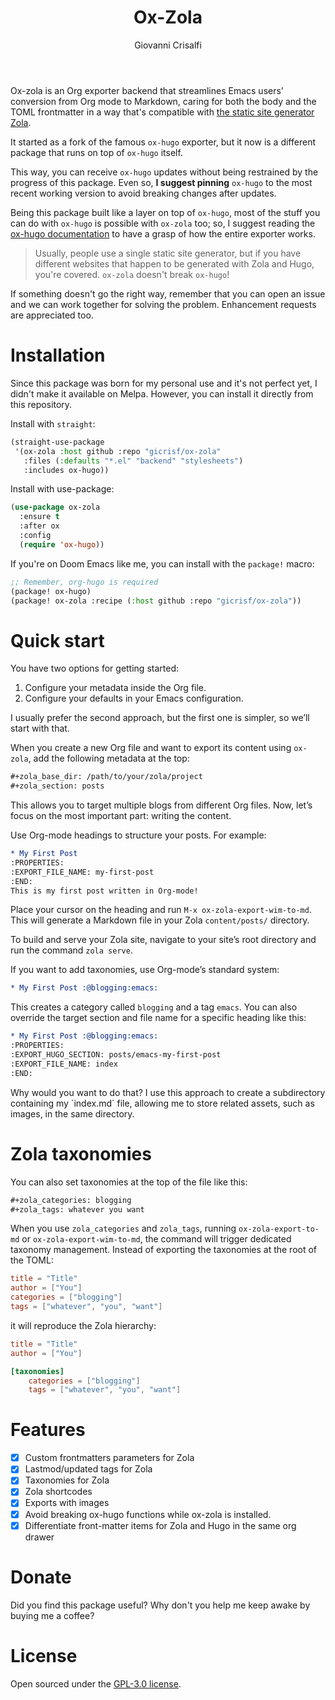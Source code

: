 #+title: Ox-Zola
#+author: Giovanni Crisalfi
[[https://www.gnu.org/licenses/gpl-3.0][https://img.shields.io/badge/License-GPL%20v3-blue.svg]]

Ox-zola is an Org exporter backend that streamlines Emacs users' conversion from Org mode to Markdown, caring for both the body and the TOML frontmatter in a way that's compatible with [[https://www.getzola.org/][the static site generator Zola]].

It started as a fork of the famous =ox-hugo= exporter, but it now is a different package that runs on top of =ox-hugo= itself.

This way, you can receive =ox-hugo= updates without being restrained by the progress of this package.
Even so, *I suggest pinning* =ox-hugo= to the most recent working version to avoid breaking changes after updates.
# Having a dedicated package with a different name is also helpful to let Zola users find this solution.

Being this package built like a layer on top of =ox-hugo=, most of the stuff you can do with =ox-hugo= is possible with =ox-zola= too; so, I suggest reading the [[https://ox-hugo.scripter.co/][ox-hugo documentation]] to have a grasp of how the entire exporter works.

#+begin_quote
Usually, people use a single static site generator, but if you have different websites that happen to be generated with Zola and Hugo, you're covered. =ox-zola= doesn't break =ox-hugo=!
#+end_quote

If something doesn't go the right way, remember that you can open an issue and we can work together for solving the problem. Enhancement requests are appreciated too.

* Installation
Since this package was born for my personal use and it's not perfect yet, I didn't make it available on Melpa.
However, you can install it directly from this repository.

Install with =straight=:

#+begin_src emacs-lisp
(straight-use-package
 '(ox-zola :host github :repo "gicrisf/ox-zola"
   :files (:defaults "*.el" "backend" "stylesheets")
   :includes ox-hugo))
#+end_src

Install with use-package:

#+begin_src emacs-lisp
(use-package ox-zola
  :ensure t
  :after ox
  :config
  (require 'ox-hugo))
#+end_src

If you're on Doom Emacs like me, you can install with the =package!= macro:

#+begin_src emacs-lisp
;; Remember, org-hugo is required
(package! ox-hugo)
(package! ox-zola :recipe (:host github :repo "gicrisf/ox-zola"))
#+end_src
* Quick start
You have two options for getting started:
1. Configure your metadata inside the Org file.
2. Configure your defaults in your Emacs configuration.

I usually prefer the second approach, but the first one is simpler, so we’ll start with that.

When you create a new Org file and want to export its content using =ox-zola=, add the following metadata at the top:

#+begin_src org
#+zola_base_dir: /path/to/your/zola/project
#+zola_section: posts
#+end_src

This allows you to target multiple blogs from different Org files. Now, let’s focus on the most important part: writing the content.

Use Org-mode headings to structure your posts. For example:

#+begin_src org
,* My First Post
:PROPERTIES:
:EXPORT_FILE_NAME: my-first-post
:END:
This is my first post written in Org-mode!
#+end_src

Place your cursor on the heading and run =M-x ox-zola-export-wim-to-md=. This will generate a Markdown file in your Zola =content/posts/= directory.

To build and serve your Zola site, navigate to your site’s root directory and run the command =zola serve=.

If you want to add taxonomies, use Org-mode’s standard system:

#+begin_src org
,* My First Post :@blogging:emacs:
#+end_src

This creates a category called =blogging= and a tag =emacs=. You can also override the target section and file name for a specific heading like this:

#+begin_src org
,* My First Post :@blogging:emacs:
:PROPERTIES:
:EXPORT_HUGO_SECTION: posts/emacs-my-first-post
:EXPORT_FILE_NAME: index
:END:
#+end_src

Why would you want to do that? I use this approach to create a subdirectory containing my `index.md` file, allowing me to store related assets, such as images, in the same directory.

* Zola taxonomies
You can also set taxonomies at the top of the file like this:

#+begin_src org
#+zola_categories: blogging
#+zola_tags: whatever you want
#+end_src

When you use =zola_categories= and =zola_tags=, running
=ox-zola-export-to-md= or =ox-zola-export-wim-to-md=, the command will trigger dedicated taxonomy management. Instead of exporting the taxonomies at the root of the TOML:

#+begin_src toml
title = "Title"
author = ["You"]
categories = ["blogging"]
tags = ["whatever", "you", "want"]
#+end_src

it will reproduce the Zola hierarchy:

#+begin_src toml
title = "Title"
author = ["You"]

[taxonomies]
    categories = ["blogging"]
    tags = ["whatever", "you", "want"]
#+end_src

* Features
- [X] Custom frontmatters parameters for Zola
- [X] Lastmod/updated tags for Zola
- [X] Taxonomies for Zola
- [X] Zola shortcodes
- [X] Exports with images
- [X] Avoid breaking ox-hugo functions while ox-zola is installed.
- [X] Differentiate front-matter items for Zola and Hugo in the same org drawer

* Donate
Did you find this package useful? Why don't you help me keep awake by buying me a coffee?

[[https://ko-fi.com/V7V425BFU][https://ko-fi.com/img/githubbutton_sm.svg]]

* License
Open sourced under the [[./LICENSE][GPL-3.0 license]].
